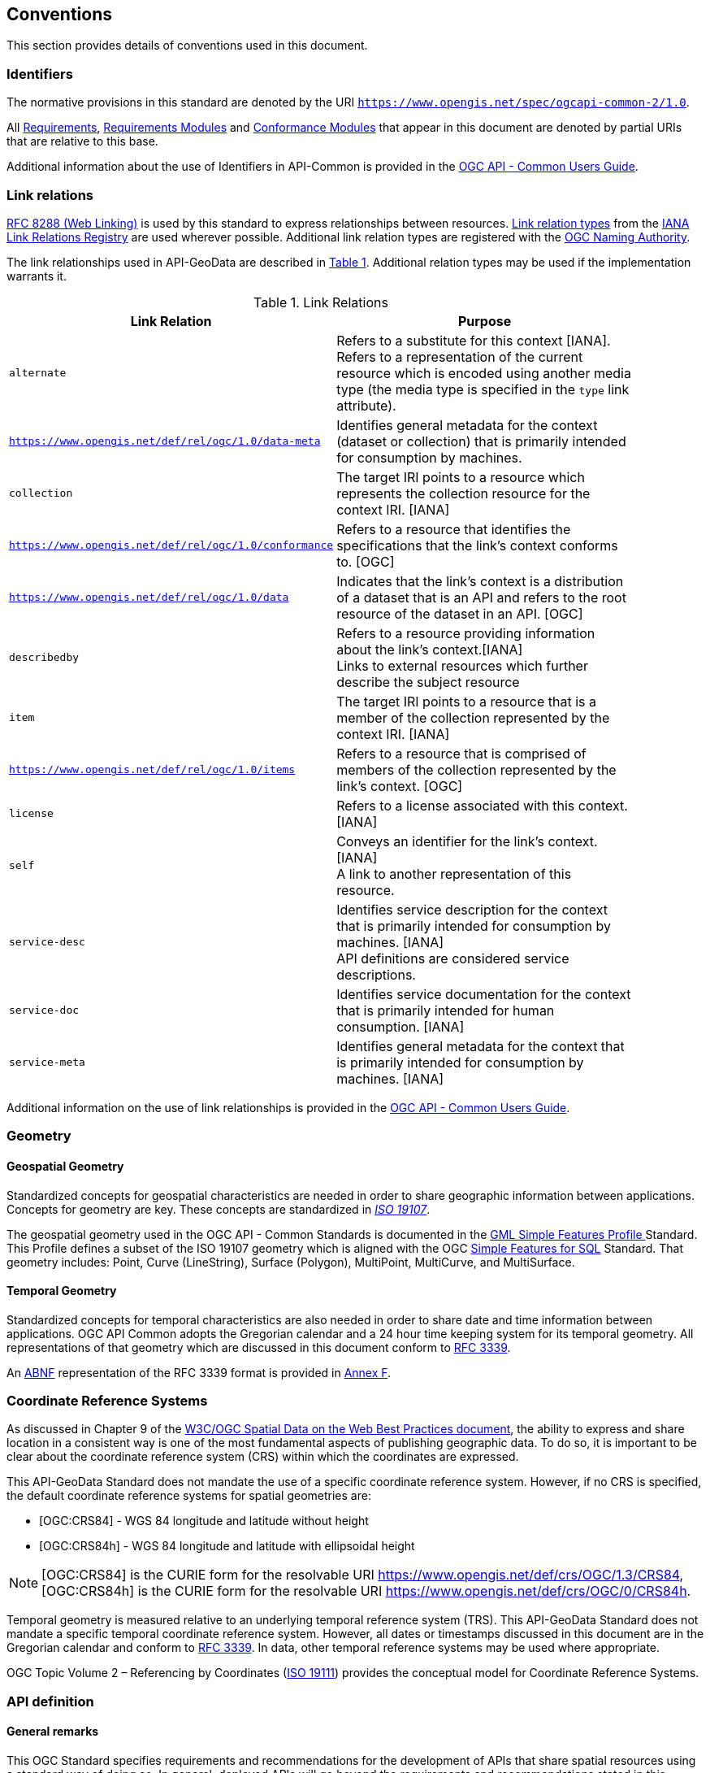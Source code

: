 == Conventions
This section provides details of conventions used in this document.

[[identifiers-section]]
=== Identifiers

The normative provisions in this standard are denoted by the URI `https://www.opengis.net/spec/ogcapi-common-2/1.0`.

All <<requirement-definition,Requirements>>, <<requirements-module-definition,Requirements Modules>> and <<ctm-definition,Conformance Modules>> that appear in this document are denoted by partial URIs that are relative to this base.

Additional information about the use of Identifiers in API-Common is provided in the https://docs.ogc.org/guides/20-071.html[OGC API - Common Users Guide].

[[link-relations-section]]
=== Link relations

<<rfc8288,RFC 8288 (Web Linking)>> is used by this standard to express relationships between resources. https://www.iana.org/assignments/link-relations/link-relations.xhtml[Link relation types] from the <<link-relations,IANA Link Relations Registry>> are used wherever possible. Additional link relation types are registered with the <<OGCLINKS,OGC Naming Authority>>.

The link relationships used in API-GeoData are described in <<link-relations-table>>. Additional relation types may be used if the implementation warrants it.

[#link-relations-table,reftext='{table-caption} {counter:table-num}']
.Link Relations
[width="90%",cols=",",options="header"]
|===
^|**Link Relation** ^|**Purpose**
|`alternate` |Refers to a substitute for this context [IANA]. +
Refers to a representation of the current resource which is encoded using another media type (the media type is specified in the `type` link attribute).
|`https://www.opengis.net/def/rel/ogc/1.0/data-meta` |Identifies general metadata for the context (dataset or collection) that is primarily intended for consumption by machines.
|`collection` |The target IRI points to a resource which represents the collection resource for the context IRI. [IANA]
|`https://www.opengis.net/def/rel/ogc/1.0/conformance`|Refers to a resource that identifies the specifications that the link's context conforms to. [OGC]
|`https://www.opengis.net/def/rel/ogc/1.0/data` |Indicates that the link's context is a distribution of a dataset that is an API and refers to the root resource of the dataset in an API. [OGC]
|`describedby`|Refers to a resource providing information about the link's context.[IANA] +
Links to external resources which further describe the subject resource
|`item` |The target IRI points to a resource that is a member of the collection represented by the context IRI. [IANA]
|`https://www.opengis.net/def/rel/ogc/1.0/items` |Refers to a resource that is comprised of members of the collection represented by the link's context. [OGC]
|`license`|Refers to a license associated with this context. [IANA]
|`self`|Conveys an identifier for the link's context. [IANA] +
A link to another representation of this resource.
|`service-desc`|Identifies service description for the context that is primarily intended for consumption by machines. [IANA] +
API definitions are considered service descriptions.
|`service-doc`|Identifies service documentation for the context that is primarily intended for human consumption. [IANA]
|`service-meta`|Identifies general metadata for the context that is primarily intended for consumption by machines. [IANA]
|===

Additional information on the use of link relationships is provided in the link:https://docs.ogc.org/guides/20-071.html#link-relations-section[OGC API - Common Users Guide].

=== Geometry

[[spatial-geometry-section]]
==== Geospatial Geometry

Standardized concepts for geospatial characteristics are needed in order to share geographic information between applications. Concepts for geometry are key. These concepts are standardized in <<iso19107,_ISO 19107_>>.

The geospatial geometry used in the OGC API - Common Standards is documented in the <<OGC10-100r3,GML Simple Features Profile >> Standard. This Profile defines a subset of the ISO 19107 geometry which is aligned with the OGC <<sfsql,Simple Features for SQL>> Standard. That geometry includes: Point, Curve (LineString), Surface (Polygon), MultiPoint, MultiCurve, and MultiSurface.

[[temporal-geometry-section]]
==== Temporal Geometry

Standardized concepts for temporal characteristics are also needed in order to share date and time information between applications. OGC API Common adopts the Gregorian calendar and a 24 hour time keeping system for its temporal geometry. All representations of that geometry which are discussed in this document conform to <<rfc3339,RFC 3339>>.

An <<rfc5234,ABNF>> representation of the RFC 3339 format is provided in <<date-time-bnf-annex,Annex F>>.

=== Coordinate Reference Systems

As discussed in Chapter 9 of the <<SDWBP,W3C/OGC Spatial Data on the Web Best Practices document>>, the ability to express and share location in a consistent way is one of the most fundamental aspects of publishing geographic data. To do so, it is important to be clear about the coordinate reference system (CRS) within which the coordinates are expressed.

This API-GeoData Standard does not mandate the use of a specific coordinate reference system. However, if no CRS is specified, the default coordinate reference systems for spatial geometries are:

* [OGC:CRS84] - WGS 84 longitude and latitude without height
* [OGC:CRS84h] - WGS 84 longitude and latitude with ellipsoidal height

NOTE: [OGC:CRS84] is the CURIE form for the resolvable URI https://www.opengis.net/def/crs/OGC/1.3/CRS84, [OGC:CRS84h] is the CURIE form for the resolvable URI https://www.opengis.net/def/crs/OGC/0/CRS84h.

Temporal geometry is measured relative to an underlying temporal reference system (TRS). This API-GeoData Standard does not mandate a specific temporal coordinate reference system. However, all dates or timestamps discussed in this document are in the Gregorian calendar and conform to <<rfc3339,RFC 3339>>. In data, other temporal reference systems may be used where appropriate.

OGC Topic Volume 2 – Referencing by Coordinates  (<<iso19111,ISO 19111>>) provides the conceptual model for Coordinate Reference Systems.

=== API definition

==== General remarks

This OGC Standard specifies requirements and recommendations for the development of APIs that share spatial resources using a standard way of doing so. In general, deployed APIs will go beyond the requirements and recommendations stated in this Standard. They will support additional operations, parameters, and so on that are specific to the API or the software tool used to implement the API.

So that developers can more easily learn how to use the API, good documentation is essential. In the best case, documentation would be available both in HTML for human consumption and in a machine readable format that can be processed by software for run-time binding. OpenAPI is one way to provide that machine readable documentation.

==== Role of OpenAPI

This OGC API Standard uses OpenAPI 3.0 fragments in examples and to formally state requirements. Using OpenAPI 3.0 is not required for implementing an OGC API. Other API definition languages may be used along with, or instead of, OpenAPI. However, any API definition language used should have an associated conformance class advertised through the `/conformance` path.

This standard includes a <<rc_oas30-section,conformance class>> for API definitions that follow the <<openapi,OpenAPI specification 3.0>>. Alternative API definition languages are also allowed. Conformance classes for additional API definition languages will be added as the OGC API landscape continues to evolve.

==== References to OpenAPI components in normative statements

Some normative statements (requirements, recommendations and permissions) use a phrase that a component in the API definition of the server must be "based upon" a schema or parameter component in the OGC schema repository.

In this case, the following changes to the pre-defined OpenAPI component are permitted:

* If the server supports an XML encoding, `xml` properties may be added to the relevant OpenAPI schema components.
* The range of values of a parameter or property may be extended (additional values) or constrained (only a subset of all possible values is allowed). An example for a constrained range of values is to explicitly specify the supported values of a string parameter or property using an _enum_.
* Additional properties may be added to the schema definition of a Response Object.
* Informative text, such as comments or description properties, may be changed or added.

For OGC API definitions that do not conform to the <<openapi,OpenAPI Specification 3.0>>, the normative statement should be interpreted in the context of the API definition language used.

==== Reusable OpenAPI components

Reusable components for OpenAPI definitions for an OGC API are referenced from this document. They are available from the OGC Schemas Registry at https://schemas.opengis.net/ogcapi/common/part1/1.0[https://schemas.opengis.net/ogcapi/common/part1/1.0] and https://schemas.opengis.net/ogcapi/common/part2/1.0[https://schemas.opengis.net/ogcapi/common/part2/1.0].

Additional information on the use of OpenAPI as an API definition is provided in the https://docs.ogc.org/guides/20-071.html#toc22[OGC API - Common Users Guide].
